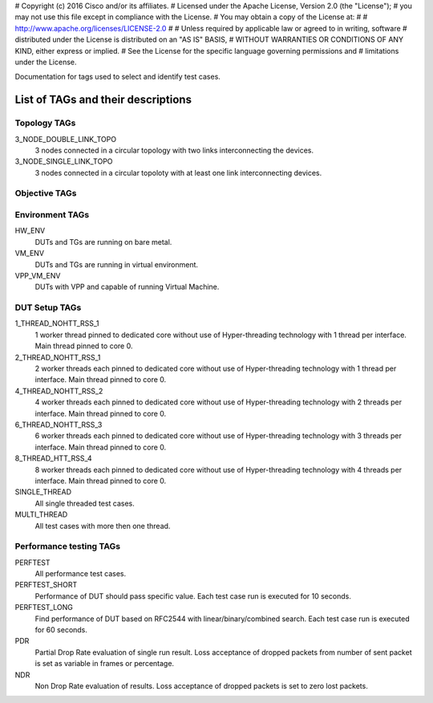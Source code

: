 # Copyright (c) 2016 Cisco and/or its affiliates.
# Licensed under the Apache License, Version 2.0 (the "License");
# you may not use this file except in compliance with the License.
# You may obtain a copy of the License at:
#
#     http://www.apache.org/licenses/LICENSE-2.0
#
# Unless required by applicable law or agreed to in writing, software
# distributed under the License is distributed on an "AS IS" BASIS,
# WITHOUT WARRANTIES OR CONDITIONS OF ANY KIND, either express or implied.
# See the License for the specific language governing permissions and
# limitations under the License.

Documentation for tags used to select and identify test cases.

List of TAGs and their descriptions
===================================

Topology TAGs
-------------

3_NODE_DOUBLE_LINK_TOPO
    3 nodes connected in a circular topology with two links interconnecting
    the devices.

3_NODE_SINGLE_LINK_TOPO
    3 nodes connected in a circular topoloty with at least one link
    interconnecting devices.

Objective TAGs
--------------

Environment TAGs
----------------

HW_ENV
    DUTs and TGs are running on bare metal.

VM_ENV
    DUTs and TGs are running in virtual environment.

VPP_VM_ENV
    DUTs with VPP and capable of running Virtual Machine.

DUT Setup TAGs
--------------

1_THREAD_NOHTT_RSS_1
    1 worker thread pinned to dedicated core without use of Hyper-threading
    technology with 1 thread per interface. Main thread pinned to core 0.

2_THREAD_NOHTT_RSS_1
    2 worker threads each pinned to dedicated core without use of Hyper-threading
    technology with 1 thread per interface. Main thread pinned to core 0.

4_THREAD_NOHTT_RSS_2
    4 worker threads each pinned to dedicated core without use of Hyper-threading
    technology with 2 threads per interface. Main thread pinned to core 0.

6_THREAD_NOHTT_RSS_3
    6 worker threads each pinned to dedicated core without use of Hyper-threading
    technology with 3 threads per interface. Main thread pinned to core 0.

8_THREAD_HTT_RSS_4
    8 worker threads each pinned to dedicated core without use of Hyper-threading
    technology with 4 threads per interface. Main thread pinned to core 0.

SINGLE_THREAD
    All single threaded test cases.

MULTI_THREAD
    All test cases with more then one thread.

Performance testing TAGs
------------------------

PERFTEST
    All performance test cases.

PERFTEST_SHORT
    Performance of DUT should pass specific value. Each test case run is
    executed for 10 seconds.

PERFTEST_LONG
    Find performance of DUT based on RFC2544 with linear/binary/combined
    search. Each test case run is executed for 60 seconds.

PDR
    Partial Drop Rate evaluation of single run result. Loss acceptance of
    dropped packets from number of sent packet is set as variable in frames or
    percentage.

NDR
    Non Drop Rate evaluation of results. Loss acceptance of dropped packets is
    set to zero lost packets.
